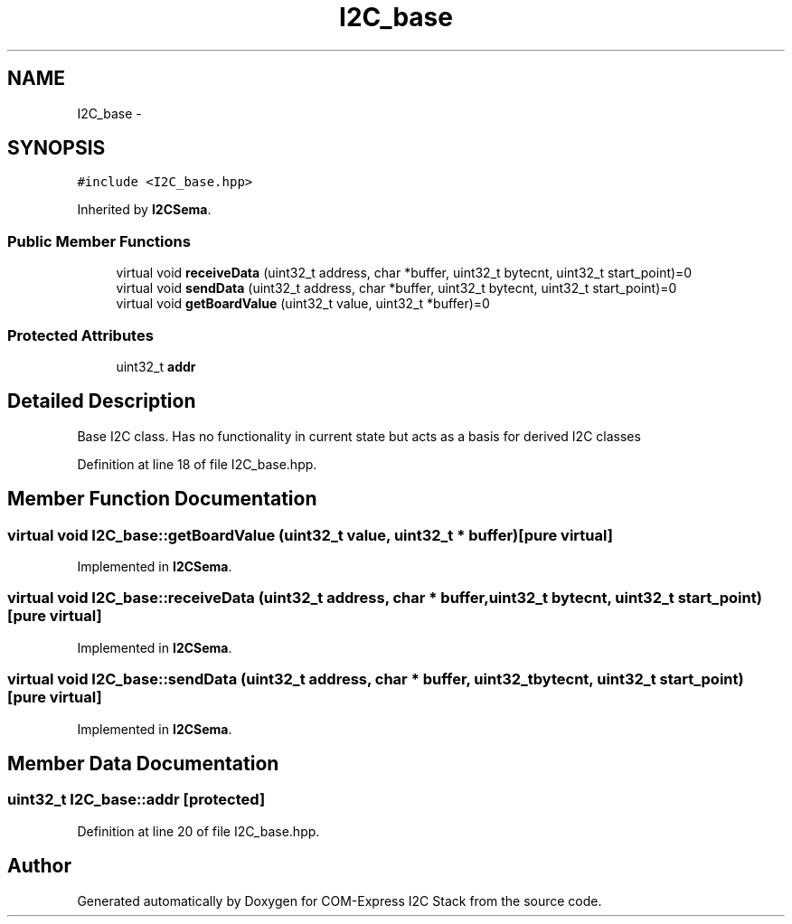 .TH "I2C_base" 3 "Tue Aug 8 2017" "Version 1.0" "COM-Express I2C Stack" \" -*- nroff -*-
.ad l
.nh
.SH NAME
I2C_base \- 
.SH SYNOPSIS
.br
.PP
.PP
\fC#include <I2C_base\&.hpp>\fP
.PP
Inherited by \fBI2CSema\fP\&.
.SS "Public Member Functions"

.in +1c
.ti -1c
.RI "virtual void \fBreceiveData\fP (uint32_t address, char *buffer, uint32_t bytecnt, uint32_t start_point)=0"
.br
.ti -1c
.RI "virtual void \fBsendData\fP (uint32_t address, char *buffer, uint32_t bytecnt, uint32_t start_point)=0"
.br
.ti -1c
.RI "virtual void \fBgetBoardValue\fP (uint32_t value, uint32_t *buffer)=0"
.br
.in -1c
.SS "Protected Attributes"

.in +1c
.ti -1c
.RI "uint32_t \fBaddr\fP"
.br
.in -1c
.SH "Detailed Description"
.PP 
Base I2C class\&. Has no functionality in current state but acts as a basis for derived I2C classes 
.PP
Definition at line 18 of file I2C_base\&.hpp\&.
.SH "Member Function Documentation"
.PP 
.SS "virtual void I2C_base::getBoardValue (uint32_t value, uint32_t * buffer)\fC [pure virtual]\fP"

.PP
Implemented in \fBI2CSema\fP\&.
.SS "virtual void I2C_base::receiveData (uint32_t address, char * buffer, uint32_t bytecnt, uint32_t start_point)\fC [pure virtual]\fP"

.PP
Implemented in \fBI2CSema\fP\&.
.SS "virtual void I2C_base::sendData (uint32_t address, char * buffer, uint32_t bytecnt, uint32_t start_point)\fC [pure virtual]\fP"

.PP
Implemented in \fBI2CSema\fP\&.
.SH "Member Data Documentation"
.PP 
.SS "uint32_t I2C_base::addr\fC [protected]\fP"

.PP
Definition at line 20 of file I2C_base\&.hpp\&.

.SH "Author"
.PP 
Generated automatically by Doxygen for COM-Express I2C Stack from the source code\&.
